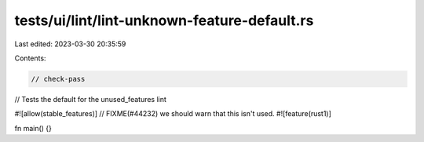 tests/ui/lint/lint-unknown-feature-default.rs
=============================================

Last edited: 2023-03-30 20:35:59

Contents:

.. code-block:: rs

    // check-pass

// Tests the default for the unused_features lint

#![allow(stable_features)]
// FIXME(#44232) we should warn that this isn't used.
#![feature(rust1)]

fn main() {}


